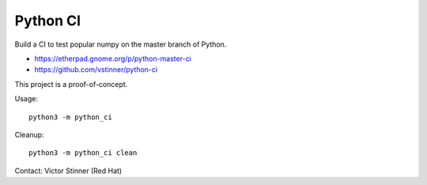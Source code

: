 +++++++++
Python CI
+++++++++

Build a CI to test popular numpy on the master branch of Python.

* https://etherpad.gnome.org/p/python-master-ci
* https://github.com/vstinner/python-ci

This project is a proof-of-concept.

Usage::

    python3 -m python_ci

Cleanup::

    python3 -m python_ci clean

Contact: Victor Stinner (Red Hat)
